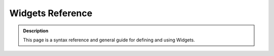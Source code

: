 =======================
Widgets Reference 
=======================

.. admonition:: Description

		This page is a syntax reference and general guide for defining and using Widgets. 

.. raw:: html

	<table class="listing"><thead><tr><th align="center" colspan="3" style="cursor: pointer;">
	<table class="listing"><thead><tr><th align="center" colspan="3" style="cursor: pointer;">
	<h3>Widget Attribute Topics<br></h3>
	<span class="sortdirection">&emsp;</span></th>
	</tr></thead><tbody><tr class="odd"><td>
	<p><a href="#common_attributes">Common Widget Attributes</a></p>
	<p><a href="#BooleanWidget">BooleanWidget</a></p>
	<p><a href="#CalendarWidget">CalendarWidget</a></p>
	<p><a href="#ComputedWidget">ComputedWidget</a></p>
	<p><a href="#DecimalWidget">DecimalWidget</a></p>
	<p><a href="#FileWidget">FileWidget</a></p>
	<p><a href="#ImageWidget">ImageWidget</a></p>
	</td>
	<td>
	<p><a href="#InAndOutWidget">InAndOutWidget</a></p>
	<p><a href="#IntegerWidget">IntegerWidget</a></p>
	<p><a href="#KeywordWidget">KeywordWidget</a></p>
	<p><a href="#LabelWidget">LabelWidget</a></p>
	<p><a href="#LinesWidget">LinesWidget</a></p>
	<p><a href="#MultiSelectionWidget">MultiSelectionWidget</a></p>
	<p><a href="#PasswordWidget">PasswordWidget</a></p>
	</td>
	<td>
	<p><a href="#PicklistWidget">PicklistWidget</a></p>
	<p><a href="#ReferenceWidget">ReferenceWidget</a></p>
	<p><a href="#ReferenceBrowserWidget">ReferenceBrowserWidget</a></p>
	<p><a href="#RichWidget">RichWidget</a></p>
	<p><a href="#SelectionWidget">SelectionWidget</a></p>
	<p><a href="#StringWidget">StringWidget</a></p>
	<p><a href="#TextAreaWidget">TextAreaWidget</a></p>
	</td>
	</tr></tbody></table><h2 id="common_attributes">Common Widget Attributes</h2>
	<p>The table below describes attributes common to nearly all widgets. Illustrations 
	and special attributes listings for each of the standard widgets follows.</p>
	<table class="listing"><thead><tr><th style="cursor: pointer;">Name<span class="sortdirection">&emsp;</span></th>
	<th style="cursor: pointer;">Description<span class="sortdirection">&emsp;</span></th>
	<th style="cursor: pointer;">Possible Values<span class="sortdirection">&emsp;</span></th>
	</tr></thead><tbody><tr class="odd"><td>condition <br></td>
	<td>A string containing a TALES expression to determine whether or not a field/widget is 
	included on a view or edit page.
	This does not distinguish between view and edit mode.<br></td>
	<td>Your TALES expression may referenc the current context as 'object' and the Plone site root as 'portal'<br></td>
	</tr><tr class="even"><td>description <br></td>
	<td>Help or explanatory text for the field. Usually shown on the edit form under the label and above the input field.</td>
	<td><br></td>
	</tr><tr class="odd"><td>description_msgid</td>
	<td>The i18n identifier for the description message. Used to translate the message. Should be unique within your product's i18n domain.</td>
	<td>'help_type_field'</td>
	</tr><tr class="even"><td>label</td>
	<td>The label that will appear in the field.</td>
	<td> Any string, for example, <em>Start Date</em> for a field <em>start_date</em>. Also <em>label_msgid</em> (takes string message ids for i18n.)</td>
	</tr><tr class="odd"><td>label_msgid</td>
	<td>The i18n identifier for the label message. Should be unique within your product's i18n domain.</td>
	<td>'label_type_field'</td>
	</tr><tr class="even"><td>i18n_domain</td>
	<td>The i18n domain specifier for your product. This should be unique for your product, and will be used to find the translation catalogs for your product.</td>
	<td>'productname'</td>
	</tr><tr class="odd"><td> modes</td>
	<td> The modes that this widget will be shown in; by default there are two modes: view and edit.</td>
	<td> A list of modes as strings; by default <em>("view", "edit")</em>.</td>
	</tr><tr class="even"><td> populate</td>
	<td> If this is enabled, the view and edit fields will be populated. Usually this is enabled, but for fields such as a password field, this shouldn't
	be the case. Usually this is true by default.</td>
	<td> <em>True</em> or <em>False</em></td>
	</tr><tr class="odd"><td> postback</td>
	<td> If this is enabled, then when an error is raised, the field is
	repopulated; for fields such as a password field, this shouldn't be the
	case. Usually this is True by default.</td>
	<td> <em>True</em> or <em>False</em></td>
	</tr><tr class="even"><td> visible</td>
	<td> Determines whether or not the field is visible view and edit mode.
	This is a
	dictionary mapping the view mode to a string describing the
	visibility.
	Choices are <em>visible</em>, <em>hidden</em> (rendered in an HTML hidden form value), <em>invisible</em> (not rendered at all).</td>
	<td>For example, <em>{'view': 'visible', 'edit': 'hidden' }</em> means that the view will show, but the edit page will hide the value.</td>
	</tr></tbody></table><p>&nbsp;</p>
	<h2>Standard Widgets</h2>
	<p>&nbsp;</p>
	<h3 id="BooleanWidget">BooleanWidget</h3>
	<p>Renders an HTML checkbox, from which users can choose between two values such as on/off, true/false, yes/no.</p>
	<blockquote>
	<p><img width="369" height="39" alt="booleanwidget.png" src="booleanwidget.png">&nbsp;</p>
	</blockquote>
	<h3 id="CalendarWidget">CalendarWidget</h3>
	<p>Renders a HTML input box with a helper popup box for choosing dates.</p>
	<blockquote>
	<p><img width="375" height="216" alt="datetimewidget.png" src="datetimewidget.png"></p>
	</blockquote>
	<h4>Special Properties</h4>
	<table class="listing"><thead><tr><th style="cursor: pointer;">Name<span class="sortdirection">&emsp;</span></th>
	<th style="cursor: pointer;">Type<span class="sortdirection">&emsp;</span></th>
	<th style="cursor: pointer;">Default<span class="sortdirection">&emsp;</span></th>
	<th style="cursor: pointer;">Description<span class="sortdirection">&emsp;</span></th>
	</tr></thead><tbody><tr class="odd"><td>format</td>
	<td>string</td>
	<td>
	<br></td>
	<td>Defines the date/time format using strftime, e.g. '%d.%m.%Y', for the view.
	(See the strftime section of the <a href="http://docs.python.org/lib/module-time.html">Python time documentation</a>.
	<br>
	If this is not specified, the long form of the portal's local time format is used.</td>
	</tr><tr class="even"><td>future_years</td>
	<td>integer</td>
	<td>
	5</td>
	<td>Specifies the number of future years offered by the year drop-down portion 
	of the date widget. Do not use both future_year and end_year.
	(Plone 2.5+)</td>
	</tr><tr class="odd"><td>starting_year</td>
	<td>integer</td>
	<td>1999</td>
	<td>The first year offered by the year drop-down. (Plone 2.5+)</td>
	</tr><tr class="even"><td>ending_year</td>
	<td>integer</td>
	<td>
	None</td>
	<td>The final year offered by the year drop-down.
	Do not use both future_years and end_year. (Plone 2.5+)</td>
	</tr><tr class="odd"><td>show_hm</td>
	<td>boolean</td>
	<td>True</td>
	<td>Should the widget ask for a time as well as a date? (Plone 2.5+)</td>
	</tr></tbody></table><p>&nbsp;</p>
	<h3 id="ComputedWidget">ComputedWidget</h3>
	<p>Generally used for ComputedField field type, it renders the computed value.
	Note that if your field has a vocabulary, and the field value is a key in that
	vocabulary, the widget will lookup the key in the vocabulary and show the result.</p>
	<h4>Standard Properties</h4>
	<table class="listing"><thead><tr><th style="cursor: pointer;">Name<span class="sortdirection">&emsp;</span></th>
	<th style="cursor: pointer;">Type<span class="sortdirection">&emsp;</span></th>
	<th style="cursor: pointer;">Default<span class="sortdirection">&emsp;</span></th>
	<th style="cursor: pointer;">Description<span class="sortdirection">&emsp;</span></th>
	</tr></thead><tbody><tr class="odd"><td>modes</td>
	<td>tuple</td>
	<td>
	('view', 'edit')</td>
	<td>As ComputedField is a read-only field, this property can be used to prevent 
	the widget from appearing in edit templates, by setting it to just ('view',).</td>
	</tr></tbody></table><p>&nbsp;</p>
	<h3 id="DecimalWidget">DecimalWidget</h3>
	<p>In edit mode, renders an HTML text input box which accepts a fixed point value.</p>
	<h4>Special Properties</h4>
	<table class="listing"><thead><tr><th style="cursor: pointer;">Name<span class="sortdirection">&emsp;</span></th>
	<th style="cursor: pointer;">Type<span class="sortdirection">&emsp;</span></th>
	<th style="cursor: pointer;">Default<span class="sortdirection">&emsp;</span></th>
	<th style="cursor: pointer;">Description<span class="sortdirection">&emsp;</span></th>
	</tr></thead><tbody><tr class="odd"><td>thousands_commas</td>
	<td>boolean</td>
	<td>False</td>
	<td>In view mode, formats the value to shows commas for thousands.
	For example, when thousands_commas is True, "7632654849635.02" is displayed as "7,632,654,849,635.02".
	(Note: this feature is not localized; it uses commas independent of locale.</td>
	</tr><tr class="even"><td>whole_dollars</td>
	<td>boolean</td>
	<td>
	False</td>
	<td>Shows whole dollars in view, leaving out the cents. Enter "1.123", and "$1" is shown.
	(Note: this feature is not localized; it uses the dollar sign independent of locale.)</td>
	</tr><tr class="odd"><td>maxlength</td>
	<td><br></td>
	<td>
	255</td>
	<td>Maximum input size; sets the HTML input tag's maxlength attribute.</td>
	</tr><tr class="even"><td>dollars_and_cents</td>
	<td>boolean</td>
	<td>False</td>
	<td>In view mode, shows dollars and cents. Enter "123.123" and "$123.12" is shown.
	(Note: this feature is not localized; it always uses the dollar sign, period, 
	and two digits precision.)</td>
	</tr><tr class="odd"><td>size</td>
	<td><br></td>
	<td>5</td>
	<td>Size of the input field; sets the HTML input tag's size attribute.</td>
	</tr></tbody></table><p>&nbsp;</p>
	<h3 id="FileWidget">FileWidget</h3>
	<p>Renders an HTML widget so a user can upload a file.</p>
	<blockquote>
	<p><img width="263" height="137" alt="filewidget.png" src="filewidget.png"></p>
	</blockquote>
	<p>&nbsp;</p>
	<h3 id="ImageWidget">ImageWidget</h3>
	<p>Renders an HTML widget that can be used to upload, display, delete, and 
	replace images. You can provide a <em>display_threshold</em> that allows
	you to set the size of an image; if it's below this
	size, the image will display in the Web page.</p>
	<blockquote>
	<p><img width="265" height="269" alt="imagewidget.png" src="imagewidget.png"></p>
	</blockquote>
	<p>&nbsp;</p>
	<h4>Special Properties</h4>
	<table class="listing"><thead><tr><th style="cursor: pointer;">Name<span class="sortdirection">&emsp;</span></th>
	<th style="cursor: pointer;">Type<span class="sortdirection">&emsp;</span></th>
	<th style="cursor: pointer;">Default<span class="sortdirection">&emsp;</span></th>
	<th style="cursor: pointer;">Description<span class="sortdirection">&emsp;</span></th>
	</tr></thead><tbody><tr class="odd"><td>display_threshold</td>
	<td>integer</td>
	<td>102400</td>
	<td>Only display the image inline if img.getSize() &lt;= display_threshold</td>
	</tr></tbody></table><p>&nbsp;</p>
	<h3 id="InAndOutWidget">InAndOutWidget</h3>
	<p>In edit mode, renders a widget for moving items from one list to another.
	Items are removed from the source list.
	This can be used to choose multiple values from a list. This provides a good 
	alternative to the MultiSelectionWidget when the vocabulary is too long for checkboxes.</p>
	<blockquote>
	<p><img width="376" height="149" alt="inandoutwidget.png" src="inandoutwidget.png"></p>
	</blockquote>
	<p>&nbsp;</p>
	<h4>Special Properties</h4>
	<p>&nbsp;</p>
	<h3 id="IntegerWidget">IntegerWidget</h3>
	<p>A simple HTML input box for a string.</p>
	<h4>Special Properties</h4>
	<table class="listing"><thead><tr><th style="cursor: pointer;">Name<span class="sortdirection">&emsp;</span></th>
	<th style="cursor: pointer;">Type<span class="sortdirection">&emsp;</span></th>
	<th style="cursor: pointer;">Default<span class="sortdirection">&emsp;</span></th>
	<th style="cursor: pointer;">Description<span class="sortdirection">&emsp;</span></th>
	</tr></thead><tbody><tr class="odd"><td>size</td>
	<td><br></td>
	<td>
	6</td>
	<td>Size of the select widget; sets the HTML select tag's size attribute.</td>
	</tr></tbody></table><table class="listing"><thead><tr><th style="cursor: pointer;">Name<span class="sortdirection">&emsp;</span></th>
	<th style="cursor: pointer;">Type<span class="sortdirection">&emsp;</span></th>
	<th style="cursor: pointer;">Default<span class="sortdirection">&emsp;</span></th>
	<th style="cursor: pointer;">Description<span class="sortdirection">&emsp;</span></th>
	</tr></thead><tbody><tr class="odd"><td>maxlength</td>
	<td><br></td>
	<td>
	255</td>
	<td>Maximum input size; sets the HTML input tag's maxlength attribute</td>
	</tr><tr class="even"><td>size</td>
	<td><br></td>
	<td>5</td>
	<td>Size of the input field; sets the HTML input tag's size attribute.</td>
	</tr></tbody></table><p>&nbsp;</p>
	<h3 id="KeywordWidget">KeywordWidget</h3>
	<p>
	This widget allows the user to select keywords or categories from a list. It is 
	used for the <em>Categories</em> field in the Categorization Schema (Plone 3+) 
	or the equivalent <em>Keywords</em> field on the Properties Tab (Plone &lt; 3)
	of a content object.<br>
	Keywords are drawn from the field vocabulary and/or the unique values for the 
	field in a specified catalog.<br>
	Additional keywords may be added unless the enforceVocabulary property of the 
	field is True.</p>
	<h4>Special Properties</h4>
	<table class="listing"><thead><tr><th style="cursor: pointer;">Name<span class="sortdirection">&emsp;</span></th>
	<th style="cursor: pointer;">Type<span class="sortdirection">&emsp;</span></th>
	<th style="cursor: pointer;">Default<span class="sortdirection">&emsp;</span></th>
	<th style="cursor: pointer;">Description<span class="sortdirection">&emsp;</span></th>
	</tr></thead><tbody><tr class="odd"><td>vocab_source</td>
	<td><br></td>
	<td>
	portal_catalog</td>
	<td>Sets
	the catalog to search for additional vocabulary to be combined with the
	vocabulary defined for the field. Additional keywords from existing content are
	found using catalog.uniqueValuesFor(fieldName).</td>
	</tr><tr class="even"><td>roleBasedAdd</td>
	<td><br></td>
	<td>True</td>
	<td>Only
	shows the "New keywords" input for adding keywords if the current user
	has one of the roles stored in the allowRolesToAddKeywords property in
	the site_properties property sheet in portal_properties</td>
	</tr></tbody></table><p>&nbsp;</p>
	<h3 id="LabelWidget">LabelWidget</h3>
	<p>Used to display labels on forms -- without values or form input elements.</p>
	<p>&nbsp;</p>
	<h3 id="LinesWidget">LinesWidget</h3>
	<p>Displays a text area so that users can enter a list of values, one per line.</p>
	<blockquote>
	<p><img width="367" height="113" alt="lineswidget.png" src="lineswidget.png"></p>
	</blockquote>
	<p>&nbsp;</p>
	<h4>Special Properties</h4>
	<table class="listing"><thead><tr><th style="cursor: pointer;">Name<span class="sortdirection">&emsp;</span></th>
	<th style="cursor: pointer;">Type<span class="sortdirection">&emsp;</span></th>
	<th style="cursor: pointer;">Default<span class="sortdirection">&emsp;</span></th>
	<th style="cursor: pointer;">Description<span class="sortdirection">&emsp;</span></th>
	</tr></thead><tbody><tr class="odd"><td>rows</td>
	<td>integer</td>
	<td>
	5</td>
	<td>Rows of the lines widget; sets the HTML textarea tag's rows attribute.</td>
	</tr><tr class="even"><td>cols</td>
	<td>integer</td>
	<td>
	40</td>
	<td>Columns of the lines widget; sets the HTML textarea tag's cols attribute.</td>
	</tr></tbody></table><p>&nbsp;</p>
	<h3 id="MultiSelectionWidget">MultiSelectionWidget</h3>
	<p>A selection widget; by default it's an
	HTML select widget which can be used to choose multiple values. As a
	checkbox users can choose one or more values from a list (useful if the
	list is short).</p>
	<blockquote>
	<p><img width="330" height="122" alt="multiselectionwidget-listbox.png" src="multiselectionwidget-listbox.png"></p>
	</blockquote>
	<p>&nbsp;</p>
	<blockquote>
	<p><img width="374" height="177" alt="multiselectionwidget-checkbox.png" src="multiselectionwidget-checkbox.png"></p>
	</blockquote>
	<p>&nbsp;</p>
	<h4>Special Properties</h4>
	<table class="listing"><thead><tr><th style="cursor: pointer;">Name<span class="sortdirection">&emsp;</span></th>
	<th style="cursor: pointer;">Type<span class="sortdirection">&emsp;</span></th>
	<th style="cursor: pointer;">Default<span class="sortdirection">&emsp;</span></th>
	<th style="cursor: pointer;">Description<span class="sortdirection">&emsp;</span></th>
	</tr></thead><tbody><tr class="odd"><td>format</td>
	<td>string</td>
	<td>select</td>
	<td>Possible values: 'select' or 'checkbox'. Uses a either a series of checkboxes or 
	a multi-selection list. Note that checkboxes have much better usability for short
	vocabularies. Consider using the InAndOutWidget for longer vocabularies.</td>
	</tr><tr class="even"><td>size</td>
	<td><br></td>
	<td>
	5</td>
	<td>Defines the size of the multi-select list. Does not apply for checkboxes.</td>
	</tr></tbody></table><p>&nbsp;</p>
	<h3 id="PasswordWidget">PasswordWidget</h3>
	<p>Renders an HTML password input.</p>
	<h4>Special Properties</h4>
	<table class="listing"><thead><tr><th style="cursor: pointer;">Name<span class="sortdirection">&emsp;</span></th>
	<th style="cursor: pointer;">Type<span class="sortdirection">&emsp;</span></th>
	<th style="cursor: pointer;">Default<span class="sortdirection">&emsp;</span></th>
	<th style="cursor: pointer;">Description<span class="sortdirection">&emsp;</span></th>
	</tr></thead><tbody><tr class="odd"><td>maxlength</td>
	<td><br></td>
	<td>
	255</td>
	<td>Maximum input size; sets the HTML input tag's maxlength attribute.</td>
	</tr><tr class="even"><td>size</td>
	<td><br></td>
	<td>20</td>
	<td>Size of the input field; sets the HTML input tag's size attribute.</td>
	</tr></tbody></table><h4>Standard Properties</h4>
	<table class="listing"><thead><tr><th style="cursor: pointer;">Name<span class="sortdirection">&emsp;</span></th>
	<th style="cursor: pointer;">Type<span class="sortdirection">&emsp;</span></th>
	<th style="cursor: pointer;">Default<span class="sortdirection">&emsp;</span></th>
	</tr></thead><tbody><tr class="odd"><td>populate</td>
	<td>boolean</td>
	<td>False</td>
	</tr><tr class="even"><td>postback</td>
	<td>boolean</td>
	<td>False</td>
	</tr><tr class="odd"><td>modes</td>
	<td><br></td>
	<td>('edit',)</td>
	</tr></tbody></table><p>&nbsp;</p>
	<h3 id="PicklistWidget">PicklistWidget</h3>
	<p>Similar to the InAndOutWidget, but the values stay in the source list after 
	selection.</p>
	<blockquote>
	<p><img width="368" height="155" alt="picklistwidget.png" src="picklistwidget.png"></p>
	</blockquote>
	<p>&nbsp;</p>
	<h4>Special Properties</h4>
	<table class="listing"><thead><tr><th style="cursor: pointer;">Name<span class="sortdirection">&emsp;</span></th>
	<th style="cursor: pointer;">Type<span class="sortdirection">&emsp;</span></th>
	<th style="cursor: pointer;">Default<span class="sortdirection">&emsp;</span></th>
	<th style="cursor: pointer;">Description<span class="sortdirection">&emsp;</span></th>
	</tr></thead><tbody><tr class="odd"><td>size</td>
	<td>integer</td>
	<td>6</td>
	<td>Size of the selection box; sets the HTML select tag's size attribute.</td>
	</tr></tbody></table><p>&nbsp;</p>
	<h3 id="ReferenceWidget">ReferenceWidget</h3>
	<p>Renders an HTML text input box which accepts a list of possible reference
	 values. Used in combination with the Reference Field.<br><strong>Note:</strong> In Plone 2.5 and above, the ReferenceBrowserWidget is 
	 a usually a better choice for a reference widget due to its ability to browse for content
	 referenceable objects.</p>
	<blockquote>
	<p><img width="381" height="110" alt="referencewidget.png" src="referencewidget.png"></p>
	</blockquote>
	<p>&nbsp;</p>
	<h4>Special Properties</h4>
	<table class="listing"><thead><tr><th style="cursor: pointer;">Name<span class="sortdirection">&emsp;</span></th>
	<th style="cursor: pointer;">Type<span class="sortdirection">&emsp;</span></th>
	<th style="cursor: pointer;">Default<span class="sortdirection">&emsp;</span></th>
	<th style="cursor: pointer;">Description<span class="sortdirection">&emsp;</span></th>
	</tr></thead><tbody><tr class="odd"><td>checkbox_bound</td>
	<td><br></td>
	<td>5</td>
	<td>When the number of items exceeds this value, multi-selection lists are used. Otherwise, radio buttons or checkboxes are used.</td>
	</tr><tr class="even"><td>destination</td>
	<td><br></td>
	<td>None</td>
	<td>May be:
	<ul><li>".", context object;</li><li>None, any place where Field.allowed_types can be added;</li><li>string path;</li><li>name of method on instance (it can be a combination list);</li><li>a list, combining all item above;</li><li>a dict, where {portal_type:} destination is relative to portal root</li></ul></td>
	</tr><tr class="odd"><td>addable</td>
	<td><br></td>
	<td>False</td>
	<td>Create createObject link for every addable type</td>
	</tr><tr class="even"><td>destination_types</td>
	<td><br></td>
	<td>None</td>
	<td>Either
	a single type given as a string, or a list of types given as a string,
	defining what types we allow adding to. Only applies when addable is
	set on the widget.</td>
	</tr></tbody></table><p>&nbsp;</p>
	<h3 id="ReferenceBrowserWidget">ReferenceBrowserWidget</h3>
	<p>A sophisticated widget for browsing, adding and deleting references.<br>Standard in Plone 2.5+, available for earlier versions as an add-on product.<br>Import from&nbsp;<em>Products.ATReferenceBrowserWidget.ATReferenceBrowserWidget</em>&nbsp;in Plone 2.5 and 3. In Plone 4, this widget has been improved and now lives in<em>archetypes.referencebrowserwidget.ReferenceBrowserWidget</em>.<strong><strong></strong></strong></p>
	<blockquote>
	<p><img width="386" height="468" alt="" src="referencebrowserwidget.png"></p>
	</blockquote>
	<h4>Special Properties</h4>
	<table class="listing" style="text-align: left;"><thead><tr><th style="text-align: left; cursor: pointer;">Name<span class="sortdirection">&emsp;</span></th>
	<th style="text-align: left; cursor: pointer;">Type<span class="sortdirection">&emsp;</span></th>
	<th style="text-align: left; cursor: pointer;">Default<span class="sortdirection">&emsp;</span></th>
	<th style="text-align: left; cursor: pointer;">Description<span class="sortdirection">&emsp;</span></th>
	</tr></thead><tbody><tr class="odd"><td>size</td>
	<td>integer</td>
	<td><br></td>
	<td>Size of the field if not multiValued; sets the HTML input tag's size attribute.</td>
	</tr><tr class="even"><td>default_search_index</td>
	<td>string</td>
	<td>SearchableText</td>
	<td>when a user searches in the popup, this index is used by default</td>
	</tr><tr class="odd"><td>show_indexes</td>
	<td>boolean</td>
	<td>False</td>
	<td>If True, a drop-down list is shown in the popup to select the index used for searching. If set to False, default_search_index will be used.</td>
	</tr><tr class="even"><td>available_indexes</td>
	<td>dict</td>
	<td>{}</td>
	<td>Optional dictionary containing all the indexes that can be used for searching along with their friendly names. Format: {'catalogindex':'Friendly Name of Index', ... } The friendly names are shown in the widget.<br><strong>Caution:</strong>&nbsp;If you set show_indexes True, but do not use this property to specify indexes, then all the indexes will be shown.</td>
	</tr><tr class="odd"><td>allow_search</td>
	<td>boolean</td>
	<td>True</td>
	<td>If True, a search form is included in the popup.</td>
	</tr><tr class="even"><td>allow_browse</td>
	<td>True</td>
	<td>Allows the user to browse content to find referenceable content.</td>
	<td><br></td>
	</tr><tr class="odd"><td>startup_directory</td>
	<td>string</td>
	<td>''</td>
	<td>Directory shown when the popup opens. Optional. When empty, the current folder is used. See the ATReferenceBrowser readme.txt for advanced usage.</td>
	</tr><tr class="even"><td>base_query</td>
	<td>dict or name of method</td>
	<td><br></td>
	<td>Defines query terms that will apply to all searches, mainly useful to create specific restrictions when allow_browse=0. Can be either a dictonary with query parameters, or the name of a method or callable available in cotext that will return such a dictionary.</td>
	</tr><tr class="odd"><td>force_close_on_insert</td>
	<td>boolean</td>
	<td>False</td>
	<td>If true, closes the popup when the user choses insert. This overrides the default behavior in multiselect mode.</td>
	</tr><tr class="even"><td>search_catalog</td>
	<td>string</td>
	<td>'portal_catalog'</td>
	<td>Specifies the catalog used for searches</td>
	</tr><tr class="odd"><td>allow_sorting</td>
	<td>boolean</td>
	<td>False</td>
	<td>Allows changing the order of referenced objects (requires multiValued).</td>
	</tr><tr class="even"><td>show_review_state</td>
	<td>boolean</td>
	<td>False</td>
	<td>If True, popup will display the workflow state for objects.</td>
	</tr><tr class="odd"><td>show_path</td>
	<td>boolean</td>
	<td>False</td>
	<td>If True, display the relative path (relative to the portal object) of referenced objects.</td>
	</tr><tr class="even"><td>only_for_review_states</td>
	<td><br></td>
	<td>None</td>
	<td>If set, content items are only referenceable if their workflow state matches one of the specified states. If None there will be no filtering by workflow state.</td>
	</tr><tr class="odd"><td>image_portal_types</td>
	<td>sequence</td>
	<td>()</td>
	<td>Use to specify a list of image portal_types. Instances of these portal types are previewed within the popup widget</td>
	</tr><tr class="even"><td>image_method</td>
	<td>string</td>
	<td>None</td>
	<td>Specifies the name of a method that is added to the image URL to preview the image in a particular resolution (e.g. 'mini' for thumbnails).</td>
	</tr><tr class="odd"><td>history_length</td>
	<td>integer</td>
	<td>0</td>
	<td>If not zero, enables a history feature that show the paths of the last N visited folders.</td>
	</tr><tr class="even"><td>restrict_browsing_to_startup_directory</td>
	<td>boolean</td>
	<td>False</td>
	<td>If True, the user will not be able to browse above the starting directory.</td>
	</tr></tbody></table><p>The cited Plone 4 implementation of this widget includes the following additional properties:</p>
	<h4>Special Properties</h4>
	<table class="listing" style="text-align: left;"><thead><tr><th style="text-align: left; cursor: pointer;">Name<span class="sortdirection">&emsp;</span></th>
	<th style="text-align: left; cursor: pointer;">Type<span class="sortdirection">&emsp;</span></th>
	<th style="text-align: left; cursor: pointer;">Default<span class="sortdirection">&emsp;</span></th>
	<th style="text-align: left; cursor: pointer;">Description<span class="sortdirection">&emsp;</span></th>
	</tr></thead><tbody><tr class="odd"><td>startup_directory_method</td>
	<td>string</td>
	<td>''<br></td>
	<td>The name of a method or variable that, if available at the instance, will be used to obtain the path of the startup directory. If present, 'startup_directory' will be ignored.</td>
	</tr><tr class="even"><td valign="top">show_results_without_query</td>
	<td valign="top">bool<br></td>
	<td valign="top">False<br></td>
	<td valign="top">Don't ignore empty queries, but display results.</td>
	</tr><tr class="odd"><td valign="top">hide_inaccessible</td>
	<td valign="top">bool<br></td>
	<td valign="top">False<br></td>
	<td valign="top">Don't show inaccessible objects (no permission) in view mode.</td>
	</tr><tr class="even"><td valign="top">popup_width</td>
	<td valign="top">integer<br></td>
	<td valign="top">500<br></td>
	<td valign="top">Width of popup window in pixels.</td>
	</tr><tr class="odd"><td valign="top">popup_height</td>
	<td valign="top">integer<br></td>
	<td valign="top">550<br></td>
	<td valign="top">Height of popup window in pixels</td>
	</tr><tr class="even"><td valign="top">popup_name</td>
	<td valign="top">string<br></td>
	<td valign="top">'popup'<br></td>
	<td valign="top">Name of template to be used for popup. To use another template you have to register a named adapter for this template.</td>
	</tr></tbody></table><p id="RichWidget">Example of registering a popup in ZCML:</p>
	<pre id="RichWidget">&lt;zope:adapter<br>    for="Products.Five.BrowserView"<br>    factory=".view.default_popup_template"<br>    name="popup"<br>    provides="zope.formlib.namedtemplate.INamedTemplate" /&gt;<br></pre>
	<h3 id="ReferenceBrowserWidget">RichWidget</h3>
	<p>Allows the input of text, or upload of a file, in multiple formats
	that are then transformed as necessary for display.
	For example, allows you to type some content, choose formatting and/or upload a file.
	If available, the visual editor set in personal preferences is used for editing
	and formatting.</p>
	<blockquote>
	<p><img width="376" height="245" alt="richwidget.png" src="richwidget.png"></p>
	</blockquote>
	<p>&nbsp;</p>
	<h4>Special Properties</h4>
	<table class="listing"><thead><tr><th style="cursor: pointer;">Name<span class="sortdirection">&emsp;</span></th>
	<th style="cursor: pointer;">Type<span class="sortdirection">&emsp;</span></th>
	<th style="cursor: pointer;">Default<span class="sortdirection">&emsp;</span></th>
	<th style="cursor: pointer;">Description<span class="sortdirection">&emsp;</span></th>
	</tr></thead><tbody><tr class="odd"><td>rows</td>
	<td>integer</td>
	<td>5</td>
	<td>Number of rows. (Since the visual mode of the RichWidget is controlled by JavaScript,
	this is not very useful.)</td>
	</tr><tr class="even"><td>cols</td>
	<td>integer</td>
	<td>40</td>
	<td>Number of columns. (Since the visual mode of the RichWidget is controlled by JavaScript,
	this is not very useful.)</td>
	</tr><tr class="odd"><td>allow_file_upload</td>
	<td>boolean</td>
	<td>True</td>
	<td>If True, a file upload option is included with the field.</td>
	</tr></tbody></table><p>&nbsp;</p>
	<h3 id="SelectionWidget">SelectionWidget</h3>
	<p>Renders an HTML selection widget, which can be represented as a dropdown, or as a group of radio buttons.</p>
	<blockquote>
	<p><img width="201" height="56" alt="selectionwidget-dropdown.png" src="selectionwidget-dropdown.png"></p>
	</blockquote>
	<p>&nbsp;</p>
	<blockquote>
	<p><img width="383" height="150" alt="selectionwidget-radio.png" src="selectionwidget-radio.png"></p>
	</blockquote>
	<p>&nbsp;</p>
	<h4>Special Properties</h4>
	<table class="listing"><thead><tr><th style="cursor: pointer;">Name<span class="sortdirection">&emsp;</span></th>
	<th style="cursor: pointer;">Type<span class="sortdirection">&emsp;</span></th>
	<th style="cursor: pointer;">Default<span class="sortdirection">&emsp;</span></th>
	<th style="cursor: pointer;">Description<span class="sortdirection">&emsp;</span></th>
	</tr></thead><tbody><tr class="odd"><td>format</td>
	<td>string</td>
	<td>'flex'</td>
	<td>Possible
	values: 'flex', 'select', 'radio'. Uses radio buttons when set to radio, and
	a single-selection list when set to select. Using flex will
	automatically use single-selection lists for more than three settings
	at a time, and a single-select list for up to three settings.</td>
	</tr></tbody></table><p>&nbsp;</p>
	<h3 id="StringWidget">StringWidget</h3>
	<p>Renders an HTML text input box which accepts a single line of text. For simple text lines such as author.</p>
	<blockquote>
	<p><img width="233" height="58" alt="stringwidget.png" src="stringwidget.png"></p>
	</blockquote>
	<p>&nbsp;</p>
	<strong>Special Properties</strong>
	<table class="listing"><thead><tr><th style="cursor: pointer;">Name<span class="sortdirection">&emsp;</span></th>
	<th style="cursor: pointer;">Type<span class="sortdirection">&emsp;</span></th>
	<th style="cursor: pointer;">Default<span class="sortdirection">&emsp;</span></th>
	<th style="cursor: pointer;">Description<span class="sortdirection">&emsp;</span></th>
	</tr></thead><tbody><tr class="odd"><td>maxlength</td>
	<td>integer</td>
	<td>255</td>
	<td>Maximum input length in characters; sets the HTML input tag's maxlength attribute.</td>
	</tr><tr class="even"><td>size</td>
	<td><br></td>
	<td>30</td>
	<td>Size of the input widget; sets the HTML input tag's size attribute.</td>
	</tr></tbody></table><p>&nbsp;</p>
	<h3 id="TextAreaWidget">TextAreaWidget</h3>
	<p>Renders an HTML text area for typing a few lines of text. Also provides for the entry of
	the content in multiple formats when <em>allowed_content_types</em> in the enclosing TextField allows it.</p>
	<blockquote>
	<p><img width="367" height="118" alt="textareawidget.png" src="textareawidget.png"></p>
	</blockquote>
	<p>&nbsp;</p>
	<h4>Special Properties</h4>
	<table class="listing"><thead><tr><th style="cursor: pointer;">Name<span class="sortdirection">&emsp;</span></th>
	<th style="cursor: pointer;">Type<span class="sortdirection">&emsp;</span></th>
	<th style="cursor: pointer;">Default<span class="sortdirection">&emsp;</span></th>
	<th style="cursor: pointer;">Description<span class="sortdirection">&emsp;</span></th>
	</tr></thead><tbody><tr class="odd"><td>rows</td>
	<td>integer</td>
	<td>
	5</td>
	<td>Number of rows for the edit widget; sets the HTML textarea tag's rows attribute.</td>
	</tr><tr class="even"><td>cols</td>
	<td>integer</td>
	<td>
	40</td>
	<td>Column width of the edit widget; sets the HTML textarea tag's cols attribute.</td>
	</tr><tr class="odd"><td>append_only</td>
	<td>boolean</td>
	<td>
	False</td>
	<td>Set this attribute to True to make an append-only TextArea widget. New text gets
	added to the top of the existing text, dividing the new text from the
	existing text using the divider property. The existing text is shown
	below the TextArea, and is not editable. This currently works with
	TextArea widgets and using plain text format.</td>
	</tr><tr class="even"><td>divider</td>
	<td>string</td>
	<td>========================</td>
	<td>Divider text marker to use for append only text areas. Only used then the append_only property is True.</td>
	</tr><tr class="odd"><td>maxlength</td>
	<td>integer</td>
	<td>False</td>
	<td>
	If non-zero, sets a maximum input length in characters. Since the HTML textarea tag 
	has no maxlength property, this is enforced via a JavaScript snippet. So, it is is
	not applicable when JavaScript is unavailable.</td>
	</tr></tbody></table><h2>Add-on Widgets</h2>
	<p>To find all available add-on widgets contributed by the community, <a href="../../../../search?path=%2Fplone.org%2Fproducts&amp;portal_type=PSCProject&amp;SearchableText=widget" class="external-link">follow this link</a>.</p><h3>Widget Attribute Topics<br></h3>
	<span class="sortdirection">&emsp;</span></th>
	</tr></thead><tbody><tr class="odd"><td>
	<p><a href="#common_attributes">Common Widget Attributes</a></p>
	<p><a href="#BooleanWidget">BooleanWidget</a></p>
	<p><a href="#CalendarWidget">CalendarWidget</a></p>
	<p><a href="#ComputedWidget">ComputedWidget</a></p>
	<p><a href="#DecimalWidget">DecimalWidget</a></p>
	<p><a href="#FileWidget">FileWidget</a></p>
	<p><a href="#ImageWidget">ImageWidget</a></p>
	</td>
	<td>
	<p><a href="#InAndOutWidget">InAndOutWidget</a></p>
	<p><a href="#IntegerWidget">IntegerWidget</a></p>
	<p><a href="#KeywordWidget">KeywordWidget</a></p>
	<p><a href="#LabelWidget">LabelWidget</a></p>
	<p><a href="#LinesWidget">LinesWidget</a></p>
	<p><a href="#MultiSelectionWidget">MultiSelectionWidget</a></p>
	<p><a href="#PasswordWidget">PasswordWidget</a></p>
	</td>
	<td>
	<p><a href="#PicklistWidget">PicklistWidget</a></p>
	<p><a href="#ReferenceWidget">ReferenceWidget</a></p>
	<p><a href="#ReferenceBrowserWidget">ReferenceBrowserWidget</a></p>
	<p><a href="#RichWidget">RichWidget</a></p>
	<p><a href="#SelectionWidget">SelectionWidget</a></p>
	<p><a href="#StringWidget">StringWidget</a></p>
	<p><a href="#TextAreaWidget">TextAreaWidget</a></p>
	</td>
	</tr></tbody></table><h2 id="common_attributes">Common Widget Attributes</h2>
	<p>The table below describes attributes common to nearly all widgets. Illustrations 
	and special attributes listings for each of the standard widgets follows.</p>
	<table class="listing"><thead><tr><th style="cursor: pointer;">Name<span class="sortdirection">&emsp;</span></th>
	<th style="cursor: pointer;">Description<span class="sortdirection">&emsp;</span></th>
	<th style="cursor: pointer;">Possible Values<span class="sortdirection">&emsp;</span></th>
	</tr></thead><tbody><tr class="odd"><td>condition <br></td>
	<td>A string containing a TALES expression to determine whether or not a field/widget is 
	included on a view or edit page.
	This does not distinguish between view and edit mode.<br></td>
	<td>Your TALES expression may referenc the current context as 'object' and the Plone site root as 'portal'<br></td>
	</tr><tr class="even"><td>description <br></td>
	<td>Help or explanatory text for the field. Usually shown on the edit form under the label and above the input field.</td>
	<td><br></td>
	</tr><tr class="odd"><td>description_msgid</td>
	<td>The i18n identifier for the description message. Used to translate the message. Should be unique within your product's i18n domain.</td>
	<td>'help_type_field'</td>
	</tr><tr class="even"><td>label</td>
	<td>The label that will appear in the field.</td>
	<td> Any string, for example, <em>Start Date</em> for a field <em>start_date</em>. Also <em>label_msgid</em> (takes string message ids for i18n.)</td>
	</tr><tr class="odd"><td>label_msgid</td>
	<td>The i18n identifier for the label message. Should be unique within your product's i18n domain.</td>
	<td>'label_type_field'</td>
	</tr><tr class="even"><td>i18n_domain</td>
	<td>The i18n domain specifier for your product. This should be unique for your product, and will be used to find the translation catalogs for your product.</td>
	<td>'productname'</td>
	</tr><tr class="odd"><td> modes</td>
	<td> The modes that this widget will be shown in; by default there are two modes: view and edit.</td>
	<td> A list of modes as strings; by default <em>("view", "edit")</em>.</td>
	</tr><tr class="even"><td> populate</td>
	<td> If this is enabled, the view and edit fields will be populated. Usually this is enabled, but for fields such as a password field, this shouldn't
	be the case. Usually this is true by default.</td>
	<td> <em>True</em> or <em>False</em></td>
	</tr><tr class="odd"><td> postback</td>
	<td> If this is enabled, then when an error is raised, the field is
	repopulated; for fields such as a password field, this shouldn't be the
	case. Usually this is True by default.</td>
	<td> <em>True</em> or <em>False</em></td>
	</tr><tr class="even"><td> visible</td>
	<td> Determines whether or not the field is visible view and edit mode.
	This is a
	dictionary mapping the view mode to a string describing the
	visibility.
	Choices are <em>visible</em>, <em>hidden</em> (rendered in an HTML hidden form value), <em>invisible</em> (not rendered at all).</td>
	<td>For example, <em>{'view': 'visible', 'edit': 'hidden' }</em> means that the view will show, but the edit page will hide the value.</td>
	</tr></tbody></table><p>&nbsp;</p>
	<h2>Standard Widgets</h2>
	<p>&nbsp;</p>
	<h3 id="BooleanWidget">BooleanWidget</h3>
	<p>Renders an HTML checkbox, from which users can choose between two values such as on/off, true/false, yes/no.</p>
	<blockquote>
	<p><img width="369" height="39" alt="booleanwidget.png" src="booleanwidget.png">&nbsp;</p>
	</blockquote>
	<h3 id="CalendarWidget">CalendarWidget</h3>
	<p>Renders a HTML input box with a helper popup box for choosing dates.</p>
	<blockquote>
	<p><img width="375" height="216" alt="datetimewidget.png" src="datetimewidget.png"></p>
	</blockquote>
	<h4>Special Properties</h4>
	<table class="listing"><thead><tr><th style="cursor: pointer;">Name<span class="sortdirection">&emsp;</span></th>
	<th style="cursor: pointer;">Type<span class="sortdirection">&emsp;</span></th>
	<th style="cursor: pointer;">Default<span class="sortdirection">&emsp;</span></th>
	<th style="cursor: pointer;">Description<span class="sortdirection">&emsp;</span></th>
	</tr></thead><tbody><tr class="odd"><td>format</td>
	<td>string</td>
	<td>
	<br></td>
	<td>Defines the date/time format using strftime, e.g. '%d.%m.%Y', for the view.
	(See the strftime section of the <a href="http://docs.python.org/lib/module-time.html">Python time documentation</a>.
	<br>
	If this is not specified, the long form of the portal's local time format is used.</td>
	</tr><tr class="even"><td>future_years</td>
	<td>integer</td>
	<td>
	5</td>
	<td>Specifies the number of future years offered by the year drop-down portion 
	of the date widget. Do not use both future_year and end_year.
	(Plone 2.5+)</td>
	</tr><tr class="odd"><td>starting_year</td>
	<td>integer</td>
	<td>1999</td>
	<td>The first year offered by the year drop-down. (Plone 2.5+)</td>
	</tr><tr class="even"><td>ending_year</td>
	<td>integer</td>
	<td>
	None</td>
	<td>The final year offered by the year drop-down.
	Do not use both future_years and end_year. (Plone 2.5+)</td>
	</tr><tr class="odd"><td>show_hm</td>
	<td>boolean</td>
	<td>True</td>
	<td>Should the widget ask for a time as well as a date? (Plone 2.5+)</td>
	</tr></tbody></table><p>&nbsp;</p>
	<h3 id="ComputedWidget">ComputedWidget</h3>
	<p>Generally used for ComputedField field type, it renders the computed value.
	Note that if your field has a vocabulary, and the field value is a key in that
	vocabulary, the widget will lookup the key in the vocabulary and show the result.</p>
	<h4>Standard Properties</h4>
	<table class="listing"><thead><tr><th style="cursor: pointer;">Name<span class="sortdirection">&emsp;</span></th>
	<th style="cursor: pointer;">Type<span class="sortdirection">&emsp;</span></th>
	<th style="cursor: pointer;">Default<span class="sortdirection">&emsp;</span></th>
	<th style="cursor: pointer;">Description<span class="sortdirection">&emsp;</span></th>
	</tr></thead><tbody><tr class="odd"><td>modes</td>
	<td>tuple</td>
	<td>
	('view', 'edit')</td>
	<td>As ComputedField is a read-only field, this property can be used to prevent 
	the widget from appearing in edit templates, by setting it to just ('view',).</td>
	</tr></tbody></table><p>&nbsp;</p>
	<h3 id="DecimalWidget">DecimalWidget</h3>
	<p>In edit mode, renders an HTML text input box which accepts a fixed point value.</p>
	<h4>Special Properties</h4>
	<table class="listing"><thead><tr><th style="cursor: pointer;">Name<span class="sortdirection">&emsp;</span></th>
	<th style="cursor: pointer;">Type<span class="sortdirection">&emsp;</span></th>
	<th style="cursor: pointer;">Default<span class="sortdirection">&emsp;</span></th>
	<th style="cursor: pointer;">Description<span class="sortdirection">&emsp;</span></th>
	</tr></thead><tbody><tr class="odd"><td>thousands_commas</td>
	<td>boolean</td>
	<td>False</td>
	<td>In view mode, formats the value to shows commas for thousands.
	For example, when thousands_commas is True, "7632654849635.02" is displayed as "7,632,654,849,635.02".
	(Note: this feature is not localized; it uses commas independent of locale.</td>
	</tr><tr class="even"><td>whole_dollars</td>
	<td>boolean</td>
	<td>
	False</td>
	<td>Shows whole dollars in view, leaving out the cents. Enter "1.123", and "$1" is shown.
	(Note: this feature is not localized; it uses the dollar sign independent of locale.)</td>
	</tr><tr class="odd"><td>maxlength</td>
	<td><br></td>
	<td>
	255</td>
	<td>Maximum input size; sets the HTML input tag's maxlength attribute.</td>
	</tr><tr class="even"><td>dollars_and_cents</td>
	<td>boolean</td>
	<td>False</td>
	<td>In view mode, shows dollars and cents. Enter "123.123" and "$123.12" is shown.
	(Note: this feature is not localized; it always uses the dollar sign, period, 
	and two digits precision.)</td>
	</tr><tr class="odd"><td>size</td>
	<td><br></td>
	<td>5</td>
	<td>Size of the input field; sets the HTML input tag's size attribute.</td>
	</tr></tbody></table><p>&nbsp;</p>
	<h3 id="FileWidget">FileWidget</h3>
	<p>Renders an HTML widget so a user can upload a file.</p>
	<blockquote>
	<p><img width="263" height="137" alt="filewidget.png" src="filewidget.png"></p>
	</blockquote>
	<p>&nbsp;</p>
	<h3 id="ImageWidget">ImageWidget</h3>
	<p>Renders an HTML widget that can be used to upload, display, delete, and 
	replace images. You can provide a <em>display_threshold</em> that allows
	you to set the size of an image; if it's below this
	size, the image will display in the Web page.</p>
	<blockquote>
	<p><img width="265" height="269" alt="imagewidget.png" src="imagewidget.png"></p>
	</blockquote>
	<p>&nbsp;</p>
	<h4>Special Properties</h4>
	<table class="listing"><thead><tr><th style="cursor: pointer;">Name<span class="sortdirection">&emsp;</span></th>
	<th style="cursor: pointer;">Type<span class="sortdirection">&emsp;</span></th>
	<th style="cursor: pointer;">Default<span class="sortdirection">&emsp;</span></th>
	<th style="cursor: pointer;">Description<span class="sortdirection">&emsp;</span></th>
	</tr></thead><tbody><tr class="odd"><td>display_threshold</td>
	<td>integer</td>
	<td>102400</td>
	<td>Only display the image inline if img.getSize() &lt;= display_threshold</td>
	</tr></tbody></table><p>&nbsp;</p>
	<h3 id="InAndOutWidget">InAndOutWidget</h3>
	<p>In edit mode, renders a widget for moving items from one list to another.
	Items are removed from the source list.
	This can be used to choose multiple values from a list. This provides a good 
	alternative to the MultiSelectionWidget when the vocabulary is too long for checkboxes.</p>
	<blockquote>
	<p><img width="376" height="149" alt="inandoutwidget.png" src="inandoutwidget.png"></p>
	</blockquote>
	<p>&nbsp;</p>
	<h4>Special Properties</h4>
	<p>&nbsp;</p>
	<h3 id="IntegerWidget">IntegerWidget</h3>
	<p>A simple HTML input box for a string.</p>
	<h4>Special Properties</h4>
	<table class="listing"><thead><tr><th style="cursor: pointer;">Name<span class="sortdirection">&emsp;</span></th>
	<th style="cursor: pointer;">Type<span class="sortdirection">&emsp;</span></th>
	<th style="cursor: pointer;">Default<span class="sortdirection">&emsp;</span></th>
	<th style="cursor: pointer;">Description<span class="sortdirection">&emsp;</span></th>
	</tr></thead><tbody><tr class="odd"><td>size</td>
	<td><br></td>
	<td>
	6</td>
	<td>Size of the select widget; sets the HTML select tag's size attribute.</td>
	</tr></tbody></table><table class="listing"><thead><tr><th style="cursor: pointer;">Name<span class="sortdirection">&emsp;</span></th>
	<th style="cursor: pointer;">Type<span class="sortdirection">&emsp;</span></th>
	<th style="cursor: pointer;">Default<span class="sortdirection">&emsp;</span></th>
	<th style="cursor: pointer;">Description<span class="sortdirection">&emsp;</span></th>
	</tr></thead><tbody><tr class="odd"><td>maxlength</td>
	<td><br></td>
	<td>
	255</td>
	<td>Maximum input size; sets the HTML input tag's maxlength attribute</td>
	</tr><tr class="even"><td>size</td>
	<td><br></td>
	<td>5</td>
	<td>Size of the input field; sets the HTML input tag's size attribute.</td>
	</tr></tbody></table><p>&nbsp;</p>
	<h3 id="KeywordWidget">KeywordWidget</h3>
	<p>
	This widget allows the user to select keywords or categories from a list. It is 
	used for the <em>Categories</em> field in the Categorization Schema (Plone 3+) 
	or the equivalent <em>Keywords</em> field on the Properties Tab (Plone &lt; 3)
	of a content object.<br>
	Keywords are drawn from the field vocabulary and/or the unique values for the 
	field in a specified catalog.<br>
	Additional keywords may be added unless the enforceVocabulary property of the 
	field is True.</p>
	<h4>Special Properties</h4>
	<table class="listing"><thead><tr><th style="cursor: pointer;">Name<span class="sortdirection">&emsp;</span></th>
	<th style="cursor: pointer;">Type<span class="sortdirection">&emsp;</span></th>
	<th style="cursor: pointer;">Default<span class="sortdirection">&emsp;</span></th>
	<th style="cursor: pointer;">Description<span class="sortdirection">&emsp;</span></th>
	</tr></thead><tbody><tr class="odd"><td>vocab_source</td>
	<td><br></td>
	<td>
	portal_catalog</td>
	<td>Sets
	the catalog to search for additional vocabulary to be combined with the
	vocabulary defined for the field. Additional keywords from existing content are
	found using catalog.uniqueValuesFor(fieldName).</td>
	</tr><tr class="even"><td>roleBasedAdd</td>
	<td><br></td>
	<td>True</td>
	<td>Only
	shows the "New keywords" input for adding keywords if the current user
	has one of the roles stored in the allowRolesToAddKeywords property in
	the site_properties property sheet in portal_properties</td>
	</tr></tbody></table><p>&nbsp;</p>
	<h3 id="LabelWidget">LabelWidget</h3>
	<p>Used to display labels on forms -- without values or form input elements.</p>
	<p>&nbsp;</p>
	<h3 id="LinesWidget">LinesWidget</h3>
	<p>Displays a text area so that users can enter a list of values, one per line.</p>
	<blockquote>
	<p><img width="367" height="113" alt="lineswidget.png" src="lineswidget.png"></p>
	</blockquote>
	<p>&nbsp;</p>
	<h4>Special Properties</h4>
	<table class="listing"><thead><tr><th style="cursor: pointer;">Name<span class="sortdirection">&emsp;</span></th>
	<th style="cursor: pointer;">Type<span class="sortdirection">&emsp;</span></th>
	<th style="cursor: pointer;">Default<span class="sortdirection">&emsp;</span></th>
	<th style="cursor: pointer;">Description<span class="sortdirection">&emsp;</span></th>
	</tr></thead><tbody><tr class="odd"><td>rows</td>
	<td>integer</td>
	<td>
	5</td>
	<td>Rows of the lines widget; sets the HTML textarea tag's rows attribute.</td>
	</tr><tr class="even"><td>cols</td>
	<td>integer</td>
	<td>
	40</td>
	<td>Columns of the lines widget; sets the HTML textarea tag's cols attribute.</td>
	</tr></tbody></table><p>&nbsp;</p>
	<h3 id="MultiSelectionWidget">MultiSelectionWidget</h3>
	<p>A selection widget; by default it's an
	HTML select widget which can be used to choose multiple values. As a
	checkbox users can choose one or more values from a list (useful if the
	list is short).</p>
	<blockquote>
	<p><img width="330" height="122" alt="multiselectionwidget-listbox.png" src="multiselectionwidget-listbox.png"></p>
	</blockquote>
	<p>&nbsp;</p>
	<blockquote>
	<p><img width="374" height="177" alt="multiselectionwidget-checkbox.png" src="multiselectionwidget-checkbox.png"></p>
	</blockquote>
	<p>&nbsp;</p>
	<h4>Special Properties</h4>
	<table class="listing"><thead><tr><th style="cursor: pointer;">Name<span class="sortdirection">&emsp;</span></th>
	<th style="cursor: pointer;">Type<span class="sortdirection">&emsp;</span></th>
	<th style="cursor: pointer;">Default<span class="sortdirection">&emsp;</span></th>
	<th style="cursor: pointer;">Description<span class="sortdirection">&emsp;</span></th>
	</tr></thead><tbody><tr class="odd"><td>format</td>
	<td>string</td>
	<td>select</td>
	<td>Possible values: 'select' or 'checkbox'. Uses a either a series of checkboxes or 
	a multi-selection list. Note that checkboxes have much better usability for short
	vocabularies. Consider using the InAndOutWidget for longer vocabularies.</td>
	</tr><tr class="even"><td>size</td>
	<td><br></td>
	<td>
	5</td>
	<td>Defines the size of the multi-select list. Does not apply for checkboxes.</td>
	</tr></tbody></table><p>&nbsp;</p>
	<h3 id="PasswordWidget">PasswordWidget</h3>
	<p>Renders an HTML password input.</p>
	<h4>Special Properties</h4>
	<table class="listing"><thead><tr><th style="cursor: pointer;">Name<span class="sortdirection">&emsp;</span></th>
	<th style="cursor: pointer;">Type<span class="sortdirection">&emsp;</span></th>
	<th style="cursor: pointer;">Default<span class="sortdirection">&emsp;</span></th>
	<th style="cursor: pointer;">Description<span class="sortdirection">&emsp;</span></th>
	</tr></thead><tbody><tr class="odd"><td>maxlength</td>
	<td><br></td>
	<td>
	255</td>
	<td>Maximum input size; sets the HTML input tag's maxlength attribute.</td>
	</tr><tr class="even"><td>size</td>
	<td><br></td>
	<td>20</td>
	<td>Size of the input field; sets the HTML input tag's size attribute.</td>
	</tr></tbody></table><h4>Standard Properties</h4>
	<table class="listing"><thead><tr><th style="cursor: pointer;">Name<span class="sortdirection">&emsp;</span></th>
	<th style="cursor: pointer;">Type<span class="sortdirection">&emsp;</span></th>
	<th style="cursor: pointer;">Default<span class="sortdirection">&emsp;</span></th>
	</tr></thead><tbody><tr class="odd"><td>populate</td>
	<td>boolean</td>
	<td>False</td>
	</tr><tr class="even"><td>postback</td>
	<td>boolean</td>
	<td>False</td>
	</tr><tr class="odd"><td>modes</td>
	<td><br></td>
	<td>('edit',)</td>
	</tr></tbody></table><p>&nbsp;</p>
	<h3 id="PicklistWidget">PicklistWidget</h3>
	<p>Similar to the InAndOutWidget, but the values stay in the source list after 
	selection.</p>
	<blockquote>
	<p><img width="368" height="155" alt="picklistwidget.png" src="picklistwidget.png"></p>
	</blockquote>
	<p>&nbsp;</p>
	<h4>Special Properties</h4>
	<table class="listing"><thead><tr><th style="cursor: pointer;">Name<span class="sortdirection">&emsp;</span></th>
	<th style="cursor: pointer;">Type<span class="sortdirection">&emsp;</span></th>
	<th style="cursor: pointer;">Default<span class="sortdirection">&emsp;</span></th>
	<th style="cursor: pointer;">Description<span class="sortdirection">&emsp;</span></th>
	</tr></thead><tbody><tr class="odd"><td>size</td>
	<td>integer</td>
	<td>6</td>
	<td>Size of the selection box; sets the HTML select tag's size attribute.</td>
	</tr></tbody></table><p>&nbsp;</p>
	<h3 id="ReferenceWidget">ReferenceWidget</h3>
	<p>Renders an HTML text input box which accepts a list of possible reference
	 values. Used in combination with the Reference Field.<br><strong>Note:</strong> In Plone 2.5 and above, the ReferenceBrowserWidget is 
	 a usually a better choice for a reference widget due to its ability to browse for content
	 referenceable objects.</p>
	<blockquote>
	<p><img width="381" height="110" alt="referencewidget.png" src="referencewidget.png"></p>
	</blockquote>
	<p>&nbsp;</p>
	<h4>Special Properties</h4>
	<table class="listing"><thead><tr><th style="cursor: pointer;">Name<span class="sortdirection">&emsp;</span></th>
	<th style="cursor: pointer;">Type<span class="sortdirection">&emsp;</span></th>
	<th style="cursor: pointer;">Default<span class="sortdirection">&emsp;</span></th>
	<th style="cursor: pointer;">Description<span class="sortdirection">&emsp;</span></th>
	</tr></thead><tbody><tr class="odd"><td>checkbox_bound</td>
	<td><br></td>
	<td>5</td>
	<td>When the number of items exceeds this value, multi-selection lists are used. Otherwise, radio buttons or checkboxes are used.</td>
	</tr><tr class="even"><td>destination</td>
	<td><br></td>
	<td>None</td>
	<td>May be:
	<ul><li>".", context object;</li><li>None, any place where Field.allowed_types can be added;</li><li>string path;</li><li>name of method on instance (it can be a combination list);</li><li>a list, combining all item above;</li><li>a dict, where {portal_type:} destination is relative to portal root</li></ul></td>
	</tr><tr class="odd"><td>addable</td>
	<td><br></td>
	<td>False</td>
	<td>Create createObject link for every addable type</td>
	</tr><tr class="even"><td>destination_types</td>
	<td><br></td>
	<td>None</td>
	<td>Either
	a single type given as a string, or a list of types given as a string,
	defining what types we allow adding to. Only applies when addable is
	set on the widget.</td>
	</tr></tbody></table><p>&nbsp;</p>
	<h3 id="ReferenceBrowserWidget">ReferenceBrowserWidget</h3>
	<p>A sophisticated widget for browsing, adding and deleting references.<br>Standard in Plone 2.5+, available for earlier versions as an add-on product.<br>Import from&nbsp;<em>Products.ATReferenceBrowserWidget.ATReferenceBrowserWidget</em>&nbsp;in Plone 2.5 and 3. In Plone 4, this widget has been improved and now lives in<em>archetypes.referencebrowserwidget.ReferenceBrowserWidget</em>.<strong><strong></strong></strong></p>
	<blockquote>
	<p><img width="386" height="468" alt="" src="referencebrowserwidget.png"></p>
	</blockquote>
	<h4>Special Properties</h4>
	<table class="listing" style="text-align: left;"><thead><tr><th style="text-align: left; cursor: pointer;">Name<span class="sortdirection">&emsp;</span></th>
	<th style="text-align: left; cursor: pointer;">Type<span class="sortdirection">&emsp;</span></th>
	<th style="text-align: left; cursor: pointer;">Default<span class="sortdirection">&emsp;</span></th>
	<th style="text-align: left; cursor: pointer;">Description<span class="sortdirection">&emsp;</span></th>
	</tr></thead><tbody><tr class="odd"><td>size</td>
	<td>integer</td>
	<td><br></td>
	<td>Size of the field if not multiValued; sets the HTML input tag's size attribute.</td>
	</tr><tr class="even"><td>default_search_index</td>
	<td>string</td>
	<td>SearchableText</td>
	<td>when a user searches in the popup, this index is used by default</td>
	</tr><tr class="odd"><td>show_indexes</td>
	<td>boolean</td>
	<td>False</td>
	<td>If True, a drop-down list is shown in the popup to select the index used for searching. If set to False, default_search_index will be used.</td>
	</tr><tr class="even"><td>available_indexes</td>
	<td>dict</td>
	<td>{}</td>
	<td>Optional dictionary containing all the indexes that can be used for searching along with their friendly names. Format: {'catalogindex':'Friendly Name of Index', ... } The friendly names are shown in the widget.<br><strong>Caution:</strong>&nbsp;If you set show_indexes True, but do not use this property to specify indexes, then all the indexes will be shown.</td>
	</tr><tr class="odd"><td>allow_search</td>
	<td>boolean</td>
	<td>True</td>
	<td>If True, a search form is included in the popup.</td>
	</tr><tr class="even"><td>allow_browse</td>
	<td>True</td>
	<td>Allows the user to browse content to find referenceable content.</td>
	<td><br></td>
	</tr><tr class="odd"><td>startup_directory</td>
	<td>string</td>
	<td>''</td>
	<td>Directory shown when the popup opens. Optional. When empty, the current folder is used. See the ATReferenceBrowser readme.txt for advanced usage.</td>
	</tr><tr class="even"><td>base_query</td>
	<td>dict or name of method</td>
	<td><br></td>
	<td>Defines query terms that will apply to all searches, mainly useful to create specific restrictions when allow_browse=0. Can be either a dictonary with query parameters, or the name of a method or callable available in cotext that will return such a dictionary.</td>
	</tr><tr class="odd"><td>force_close_on_insert</td>
	<td>boolean</td>
	<td>False</td>
	<td>If true, closes the popup when the user choses insert. This overrides the default behavior in multiselect mode.</td>
	</tr><tr class="even"><td>search_catalog</td>
	<td>string</td>
	<td>'portal_catalog'</td>
	<td>Specifies the catalog used for searches</td>
	</tr><tr class="odd"><td>allow_sorting</td>
	<td>boolean</td>
	<td>False</td>
	<td>Allows changing the order of referenced objects (requires multiValued).</td>
	</tr><tr class="even"><td>show_review_state</td>
	<td>boolean</td>
	<td>False</td>
	<td>If True, popup will display the workflow state for objects.</td>
	</tr><tr class="odd"><td>show_path</td>
	<td>boolean</td>
	<td>False</td>
	<td>If True, display the relative path (relative to the portal object) of referenced objects.</td>
	</tr><tr class="even"><td>only_for_review_states</td>
	<td><br></td>
	<td>None</td>
	<td>If set, content items are only referenceable if their workflow state matches one of the specified states. If None there will be no filtering by workflow state.</td>
	</tr><tr class="odd"><td>image_portal_types</td>
	<td>sequence</td>
	<td>()</td>
	<td>Use to specify a list of image portal_types. Instances of these portal types are previewed within the popup widget</td>
	</tr><tr class="even"><td>image_method</td>
	<td>string</td>
	<td>None</td>
	<td>Specifies the name of a method that is added to the image URL to preview the image in a particular resolution (e.g. 'mini' for thumbnails).</td>
	</tr><tr class="odd"><td>history_length</td>
	<td>integer</td>
	<td>0</td>
	<td>If not zero, enables a history feature that show the paths of the last N visited folders.</td>
	</tr><tr class="even"><td>restrict_browsing_to_startup_directory</td>
	<td>boolean</td>
	<td>False</td>
	<td>If True, the user will not be able to browse above the starting directory.</td>
	</tr></tbody></table><p>The cited Plone 4 implementation of this widget includes the following additional properties:</p>
	<h4>Special Properties</h4>
	<table class="listing" style="text-align: left;"><thead><tr><th style="text-align: left; cursor: pointer;">Name<span class="sortdirection">&emsp;</span></th>
	<th style="text-align: left; cursor: pointer;">Type<span class="sortdirection">&emsp;</span></th>
	<th style="text-align: left; cursor: pointer;">Default<span class="sortdirection">&emsp;</span></th>
	<th style="text-align: left; cursor: pointer;">Description<span class="sortdirection">&emsp;</span></th>
	</tr></thead><tbody><tr class="odd"><td>startup_directory_method</td>
	<td>string</td>
	<td>''<br></td>
	<td>The name of a method or variable that, if available at the instance, will be used to obtain the path of the startup directory. If present, 'startup_directory' will be ignored.</td>
	</tr><tr class="even"><td valign="top">show_results_without_query</td>
	<td valign="top">bool<br></td>
	<td valign="top">False<br></td>
	<td valign="top">Don't ignore empty queries, but display results.</td>
	</tr><tr class="odd"><td valign="top">hide_inaccessible</td>
	<td valign="top">bool<br></td>
	<td valign="top">False<br></td>
	<td valign="top">Don't show inaccessible objects (no permission) in view mode.</td>
	</tr><tr class="even"><td valign="top">popup_width</td>
	<td valign="top">integer<br></td>
	<td valign="top">500<br></td>
	<td valign="top">Width of popup window in pixels.</td>
	</tr><tr class="odd"><td valign="top">popup_height</td>
	<td valign="top">integer<br></td>
	<td valign="top">550<br></td>
	<td valign="top">Height of popup window in pixels</td>
	</tr><tr class="even"><td valign="top">popup_name</td>
	<td valign="top">string<br></td>
	<td valign="top">'popup'<br></td>
	<td valign="top">Name of template to be used for popup. To use another template you have to register a named adapter for this template.</td>
	</tr></tbody></table><p id="RichWidget">Example of registering a popup in ZCML:</p>
	<pre id="RichWidget">&lt;zope:adapter<br>    for="Products.Five.BrowserView"<br>    factory=".view.default_popup_template"<br>    name="popup"<br>    provides="zope.formlib.namedtemplate.INamedTemplate" /&gt;<br></pre>
	<h3 id="ReferenceBrowserWidget">RichWidget</h3>
	<p>Allows the input of text, or upload of a file, in multiple formats
	that are then transformed as necessary for display.
	For example, allows you to type some content, choose formatting and/or upload a file.
	If available, the visual editor set in personal preferences is used for editing
	and formatting.</p>
	<blockquote>
	<p><img width="376" height="245" alt="richwidget.png" src="richwidget.png"></p>
	</blockquote>
	<p>&nbsp;</p>
	<h4>Special Properties</h4>
	<table class="listing"><thead><tr><th style="cursor: pointer;">Name<span class="sortdirection">&emsp;</span></th>
	<th style="cursor: pointer;">Type<span class="sortdirection">&emsp;</span></th>
	<th style="cursor: pointer;">Default<span class="sortdirection">&emsp;</span></th>
	<th style="cursor: pointer;">Description<span class="sortdirection">&emsp;</span></th>
	</tr></thead><tbody><tr class="odd"><td>rows</td>
	<td>integer</td>
	<td>5</td>
	<td>Number of rows. (Since the visual mode of the RichWidget is controlled by JavaScript,
	this is not very useful.)</td>
	</tr><tr class="even"><td>cols</td>
	<td>integer</td>
	<td>40</td>
	<td>Number of columns. (Since the visual mode of the RichWidget is controlled by JavaScript,
	this is not very useful.)</td>
	</tr><tr class="odd"><td>allow_file_upload</td>
	<td>boolean</td>
	<td>True</td>
	<td>If True, a file upload option is included with the field.</td>
	</tr></tbody></table><p>&nbsp;</p>
	<h3 id="SelectionWidget">SelectionWidget</h3>
	<p>Renders an HTML selection widget, which can be represented as a dropdown, or as a group of radio buttons.</p>
	<blockquote>
	<p><img width="201" height="56" alt="selectionwidget-dropdown.png" src="selectionwidget-dropdown.png"></p>
	</blockquote>
	<p>&nbsp;</p>
	<blockquote>
	<p><img width="383" height="150" alt="selectionwidget-radio.png" src="selectionwidget-radio.png"></p>
	</blockquote>
	<p>&nbsp;</p>
	<h4>Special Properties</h4>
	<table class="listing"><thead><tr><th style="cursor: pointer;">Name<span class="sortdirection">&emsp;</span></th>
	<th style="cursor: pointer;">Type<span class="sortdirection">&emsp;</span></th>
	<th style="cursor: pointer;">Default<span class="sortdirection">&emsp;</span></th>
	<th style="cursor: pointer;">Description<span class="sortdirection">&emsp;</span></th>
	</tr></thead><tbody><tr class="odd"><td>format</td>
	<td>string</td>
	<td>'flex'</td>
	<td>Possible
	values: 'flex', 'select', 'radio'. Uses radio buttons when set to radio, and
	a single-selection list when set to select. Using flex will
	automatically use single-selection lists for more than three settings
	at a time, and a single-select list for up to three settings.</td>
	</tr></tbody></table><p>&nbsp;</p>
	<h3 id="StringWidget">StringWidget</h3>
	<p>Renders an HTML text input box which accepts a single line of text. For simple text lines such as author.</p>
	<blockquote>
	<p><img width="233" height="58" alt="stringwidget.png" src="stringwidget.png"></p>
	</blockquote>
	<p>&nbsp;</p>
	<strong>Special Properties</strong>
	<table class="listing"><thead><tr><th style="cursor: pointer;">Name<span class="sortdirection">&emsp;</span></th>
	<th style="cursor: pointer;">Type<span class="sortdirection">&emsp;</span></th>
	<th style="cursor: pointer;">Default<span class="sortdirection">&emsp;</span></th>
	<th style="cursor: pointer;">Description<span class="sortdirection">&emsp;</span></th>
	</tr></thead><tbody><tr class="odd"><td>maxlength</td>
	<td>integer</td>
	<td>255</td>
	<td>Maximum input length in characters; sets the HTML input tag's maxlength attribute.</td>
	</tr><tr class="even"><td>size</td>
	<td><br></td>
	<td>30</td>
	<td>Size of the input widget; sets the HTML input tag's size attribute.</td>
	</tr></tbody></table><p>&nbsp;</p>
	<h3 id="TextAreaWidget">TextAreaWidget</h3>
	<p>Renders an HTML text area for typing a few lines of text. Also provides for the entry of
	the content in multiple formats when <em>allowed_content_types</em> in the enclosing TextField allows it.</p>
	<blockquote>
	<p><img width="367" height="118" alt="textareawidget.png" src="textareawidget.png"></p>
	</blockquote>
	<p>&nbsp;</p>
	<h4>Special Properties</h4>
	<table class="listing"><thead><tr><th style="cursor: pointer;">Name<span class="sortdirection">&emsp;</span></th>
	<th style="cursor: pointer;">Type<span class="sortdirection">&emsp;</span></th>
	<th style="cursor: pointer;">Default<span class="sortdirection">&emsp;</span></th>
	<th style="cursor: pointer;">Description<span class="sortdirection">&emsp;</span></th>
	</tr></thead><tbody><tr class="odd"><td>rows</td>
	<td>integer</td>
	<td>
	5</td>
	<td>Number of rows for the edit widget; sets the HTML textarea tag's rows attribute.</td>
	</tr><tr class="even"><td>cols</td>
	<td>integer</td>
	<td>
	40</td>
	<td>Column width of the edit widget; sets the HTML textarea tag's cols attribute.</td>
	</tr><tr class="odd"><td>append_only</td>
	<td>boolean</td>
	<td>
	False</td>
	<td>Set this attribute to True to make an append-only TextArea widget. New text gets
	added to the top of the existing text, dividing the new text from the
	existing text using the divider property. The existing text is shown
	below the TextArea, and is not editable. This currently works with
	TextArea widgets and using plain text format.</td>
	</tr><tr class="even"><td>divider</td>
	<td>string</td>
	<td>========================</td>
	<td>Divider text marker to use for append only text areas. Only used then the append_only property is True.</td>
	</tr><tr class="odd"><td>maxlength</td>
	<td>integer</td>
	<td>False</td>
	<td>
	If non-zero, sets a maximum input length in characters. Since the HTML textarea tag 
	has no maxlength property, this is enforced via a JavaScript snippet. So, it is is
	not applicable when JavaScript is unavailable.</td>
	</tr></tbody></table><h2>Add-on Widgets</h2>
	<p>To find all available add-on widgets contributed by the community, <a href="../../../../search?path=%2Fplone.org%2Fproducts&amp;portal_type=PSCProject&amp;SearchableText=widget" class="external-link">follow this link</a>.</p>